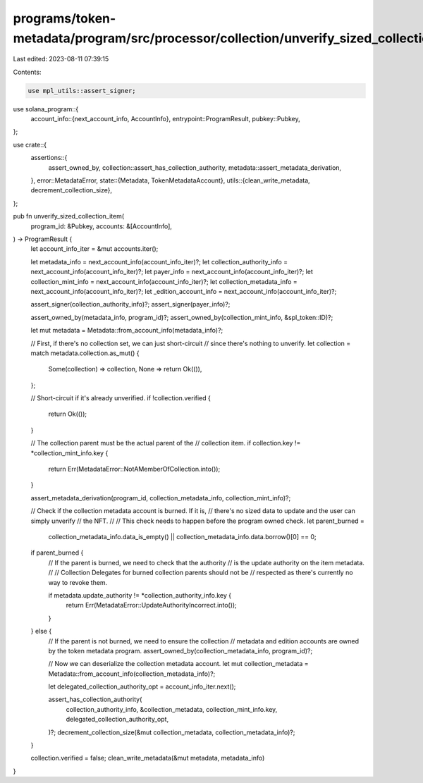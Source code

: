 programs/token-metadata/program/src/processor/collection/unverify_sized_collection_item.rs
==========================================================================================

Last edited: 2023-08-11 07:39:15

Contents:

.. code-block:: rs

    use mpl_utils::assert_signer;
use solana_program::{
    account_info::{next_account_info, AccountInfo},
    entrypoint::ProgramResult,
    pubkey::Pubkey,
};

use crate::{
    assertions::{
        assert_owned_by, collection::assert_has_collection_authority,
        metadata::assert_metadata_derivation,
    },
    error::MetadataError,
    state::{Metadata, TokenMetadataAccount},
    utils::{clean_write_metadata, decrement_collection_size},
};

pub fn unverify_sized_collection_item(
    program_id: &Pubkey,
    accounts: &[AccountInfo],
) -> ProgramResult {
    let account_info_iter = &mut accounts.iter();

    let metadata_info = next_account_info(account_info_iter)?;
    let collection_authority_info = next_account_info(account_info_iter)?;
    let payer_info = next_account_info(account_info_iter)?;
    let collection_mint_info = next_account_info(account_info_iter)?;
    let collection_metadata_info = next_account_info(account_info_iter)?;
    let _edition_account_info = next_account_info(account_info_iter)?;

    assert_signer(collection_authority_info)?;
    assert_signer(payer_info)?;

    assert_owned_by(metadata_info, program_id)?;
    assert_owned_by(collection_mint_info, &spl_token::ID)?;

    let mut metadata = Metadata::from_account_info(metadata_info)?;

    // First, if there's no collection set, we can just short-circuit
    // since there's nothing to unverify.
    let collection = match metadata.collection.as_mut() {
        Some(collection) => collection,
        None => return Ok(()),
    };

    // Short-circuit if it's already unverified.
    if !collection.verified {
        return Ok(());
    }

    // The collection parent must be the actual parent of the
    // collection item.
    if collection.key != *collection_mint_info.key {
        return Err(MetadataError::NotAMemberOfCollection.into());
    }

    assert_metadata_derivation(program_id, collection_metadata_info, collection_mint_info)?;

    // Check if the collection metadata account is burned. If it is,
    // there's no sized data to update and the user can simply unverify
    // the NFT.
    //
    // This check needs to happen before the program owned check.
    let parent_burned =
        collection_metadata_info.data_is_empty() || collection_metadata_info.data.borrow()[0] == 0;

    if parent_burned {
        // If the parent is burned, we need to check that the authority
        // is the update authority on the item metadata.
        //
        // Collection Delegates for burned collection parents should not be
        // respected as there's currently no way to revoke them.

        if metadata.update_authority != *collection_authority_info.key {
            return Err(MetadataError::UpdateAuthorityIncorrect.into());
        }
    } else {
        // If the parent is not burned, we need to ensure the collection
        // metadata and edition accounts are owned by the token metadata program.
        assert_owned_by(collection_metadata_info, program_id)?;

        // Now we can deserialize the collection metadata account.
        let mut collection_metadata = Metadata::from_account_info(collection_metadata_info)?;

        let delegated_collection_authority_opt = account_info_iter.next();

        assert_has_collection_authority(
            collection_authority_info,
            &collection_metadata,
            collection_mint_info.key,
            delegated_collection_authority_opt,
        )?;
        decrement_collection_size(&mut collection_metadata, collection_metadata_info)?;
    }

    collection.verified = false;
    clean_write_metadata(&mut metadata, metadata_info)
}


